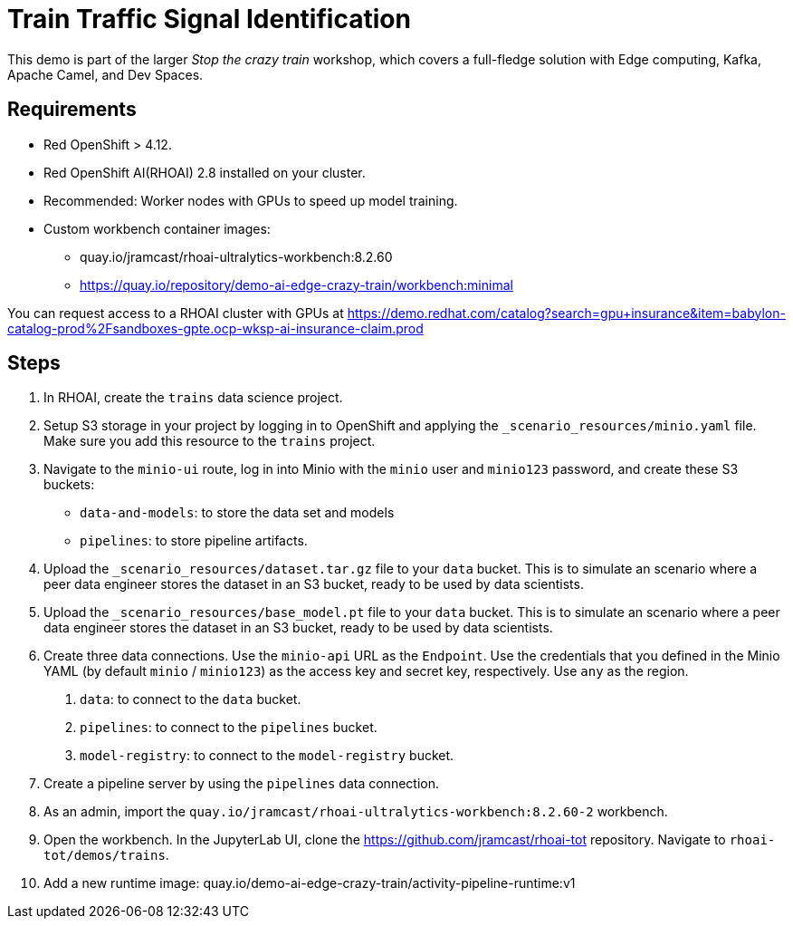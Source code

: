 # Train Traffic Signal Identification

This demo is part of the larger _Stop the crazy train_ workshop, which covers a full-fledge solution with Edge computing, Kafka, Apache Camel, and Dev Spaces.


## Requirements

* Red{nbsp}OpenShift > 4.12.
* Red{nbsp}OpenShift AI(RHOAI){nbsp}2.8 installed on your cluster.
* Recommended: Worker nodes with GPUs to speed up model training.
* Custom workbench container images:
    - quay.io/jramcast/rhoai-ultralytics-workbench:8.2.60
    - https://quay.io/repository/demo-ai-edge-crazy-train/workbench:minimal

You can request access to a RHOAI cluster with GPUs at https://demo.redhat.com/catalog?search=gpu+insurance&item=babylon-catalog-prod%2Fsandboxes-gpte.ocp-wksp-ai-insurance-claim.prod

## Steps

1. In RHOAI, create the `trains` data science project.

2. Setup S3 storage in your project by logging in to OpenShift and applying the `_scenario_resources/minio.yaml` file.
Make sure you add this resource to the `trains` project.

3. Navigate to the `minio-ui` route, log in into Minio with the `minio` user and `minio123` password, and create these S3 buckets:

* `data-and-models`: to store the data set and models
* `pipelines`: to store pipeline artifacts.

4. Upload the `_scenario_resources/dataset.tar.gz` file to your `data` bucket.
This is to simulate an scenario where a peer data engineer stores the dataset in an S3 bucket, ready to be used by data scientists.

5. Upload the `_scenario_resources/base_model.pt` file to your `data` bucket.
This is to simulate an scenario where a peer data engineer stores the dataset in an S3 bucket, ready to be used by data scientists.

6. Create three data connections.
Use the `minio-api` URL as the `Endpoint`.
Use the credentials that you defined in the Minio YAML (by default `minio` / `minio123`) as the access key and secret key, respectively.
Use `any` as the region.

a. `data`: to connect to the `data` bucket.
b. `pipelines`: to connect to the `pipelines` bucket.
c. `model-registry`: to connect to the `model-registry` bucket.


7. Create a pipeline server by using the `pipelines` data connection.

8. As an admin, import the `quay.io/jramcast/rhoai-ultralytics-workbench:8.2.60-2` workbench.

9. Open the workbench.
In the JupyterLab UI, clone the https://github.com/jramcast/rhoai-tot repository.
Navigate to `rhoai-tot/demos/trains`.

10. Add a new runtime image: quay.io/demo-ai-edge-crazy-train/activity-pipeline-runtime:v1
